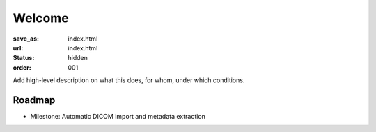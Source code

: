 Welcome
*******
:save_as: index.html
:url: index.html
:status: hidden
:order: 001

Add high-level description on what this does, for whom, under which conditions.

Roadmap
=======

- Milestone: Automatic DICOM import and metadata extraction
